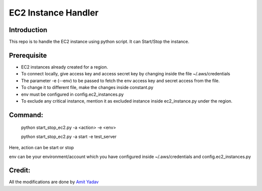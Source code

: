 EC2 Instance Handler
====================

Introduction
------------

This repo is to handle the EC2 instance using python script. It can Start/Stop the instance.


Prerequisite
-------------

* EC2 instances already created for a region.
* To connect locally, give access key and access secret key by changing inside the file ~/.aws/credentials
* The parameter -e (--env) to be passed to fetch the env access key and secret access from the file.
* To change it to different file, make the changes inside constant.py
* env must be configured in config.ec2_instances.py
* To exclude any critical instance, mention it as excluded instance inside ec2_instance.py under the region.


Command:
----------
    python start_stop_ec2.py -a <action> -e <env>

    python start_stop_ec2.py -a start -e test_server

Here, action can be start or stop

env can be your environment/account which you have configured inside ~/.aws/credentials and config.ec2_instances.py

Credit:
----------
All the modifications are done by `Amit Yadav <https://github.com/Coder-AMiT>`_ 
